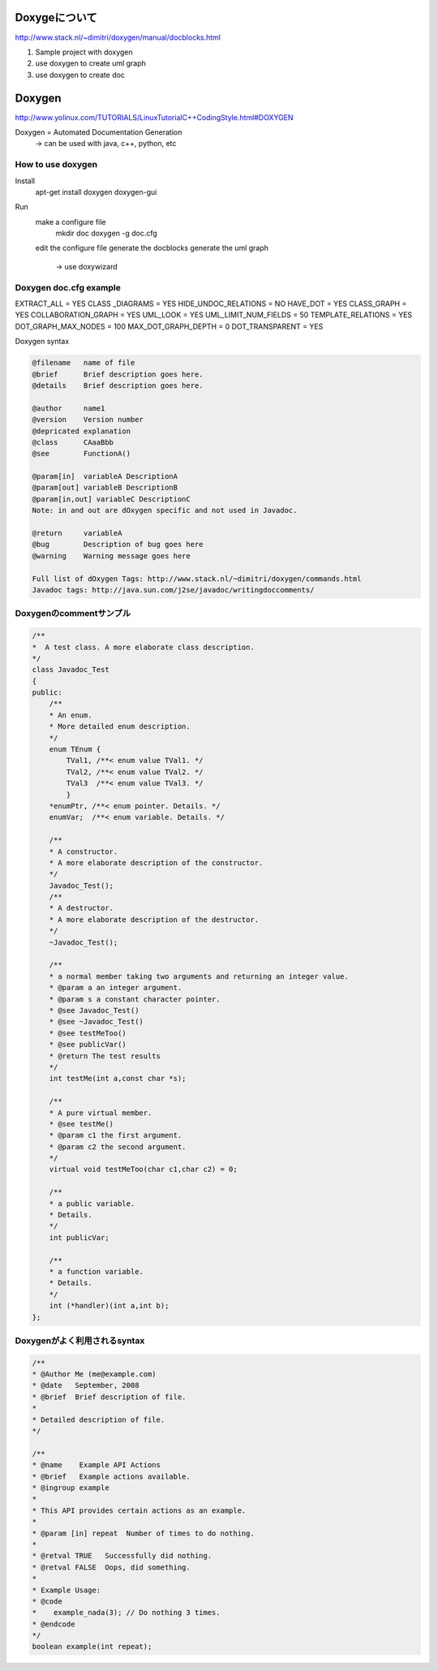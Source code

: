 Doxygeについて
===============

http://www.stack.nl/~dimitri/doxygen/manual/docblocks.html

1. Sample project with doxygen

2. use doxygen to create uml graph
3. use doxygen to create doc


Doxygen
============================

http://www.yolinux.com/TUTORIALS/LinuxTutorialC++CodingStyle.html#DOXYGEN

Doxygen         = Automated Documentation Generation
    -> can be used with java, c++, python, etc

    
How to use doxygen
--------------------

Install
    apt-get install doxygen doxygen-gui
    
Run
    make a configure file
        mkdir doc
        doxygen -g doc.cfg
    
    edit the configure file
    generate the docblocks
    generate the uml graph
		-> use doxywizard 

Doxygen doc.cfg example
---------------------------

EXTRACT_ALL          = YES
CLASS _DIAGRAMS      = YES
HIDE_UNDOC_RELATIONS = NO
HAVE_DOT             = YES
CLASS_GRAPH          = YES
COLLABORATION_GRAPH  = YES
UML_LOOK             = YES
UML_LIMIT_NUM_FIELDS = 50
TEMPLATE_RELATIONS   = YES
DOT_GRAPH_MAX_NODES  = 100
MAX_DOT_GRAPH_DEPTH  = 0
DOT_TRANSPARENT      = YES    

Doxygen syntax

.. code-block:: html

    @filename   name of file
    @brief      Brief description goes here.
    @details    Brief description goes here.
    
    @author     name1
    @version    Version number
    @depricated explanation
    @class      CAaaBbb
    @see        FunctionA()
    
    @param[in]  variableA DescriptionA
    @param[out] variableB DescriptionB
    @param[in,out] variableC DescriptionC
    Note: in and out are dOxygen specific and not used in Javadoc.
    
    @return     variableA
    @bug        Description of bug goes here
    @warning    Warning message goes here
    
    Full list of dOxygen Tags: http://www.stack.nl/~dimitri/doxygen/commands.html
    Javadoc tags: http://java.sun.com/j2se/javadoc/writingdoccomments/
    
Doxygenのcommentサンプル
-------------------------

.. code-block:: html

    /**
    *  A test class. A more elaborate class description.
    */
    class Javadoc_Test
    {
    public:
        /** 
        * An enum.
        * More detailed enum description.
        */
        enum TEnum { 
            TVal1, /**< enum value TVal1. */  
            TVal2, /**< enum value TVal2. */  
            TVal3  /**< enum value TVal3. */  
            } 
        *enumPtr, /**< enum pointer. Details. */
        enumVar;  /**< enum variable. Details. */
        
        /**
        * A constructor.
        * A more elaborate description of the constructor.
        */
        Javadoc_Test();
        /**
        * A destructor.
        * A more elaborate description of the destructor.
        */
        ~Javadoc_Test();
        
        /**
        * a normal member taking two arguments and returning an integer value.
        * @param a an integer argument.
        * @param s a constant character pointer.
        * @see Javadoc_Test()
        * @see ~Javadoc_Test()
        * @see testMeToo()
        * @see publicVar()
        * @return The test results
        */
        int testMe(int a,const char *s);
        
        /**
        * A pure virtual member.
        * @see testMe()
        * @param c1 the first argument.
        * @param c2 the second argument.
        */
        virtual void testMeToo(char c1,char c2) = 0;
    
        /** 
        * a public variable.
        * Details.
        */
        int publicVar;
        
        /**
        * a function variable.
        * Details.
        */
        int (*handler)(int a,int b);
    };
    
Doxygenがよく利用されるsyntax
--------------------------

.. code-block:: html

    /**
    * @Author Me (me@example.com)
    * @date   September, 2008
    * @brief  Brief description of file.
    *
    * Detailed description of file.
    */

    /**
    * @name    Example API Actions
    * @brief   Example actions available.
    * @ingroup example
    *
    * This API provides certain actions as an example.
    *
    * @param [in] repeat  Number of times to do nothing.
    *
    * @retval TRUE   Successfully did nothing.
    * @retval FALSE  Oops, did something.
    *
    * Example Usage:
    * @code
    *    example_nada(3); // Do nothing 3 times.
    * @endcode
    */
    boolean example(int repeat);
